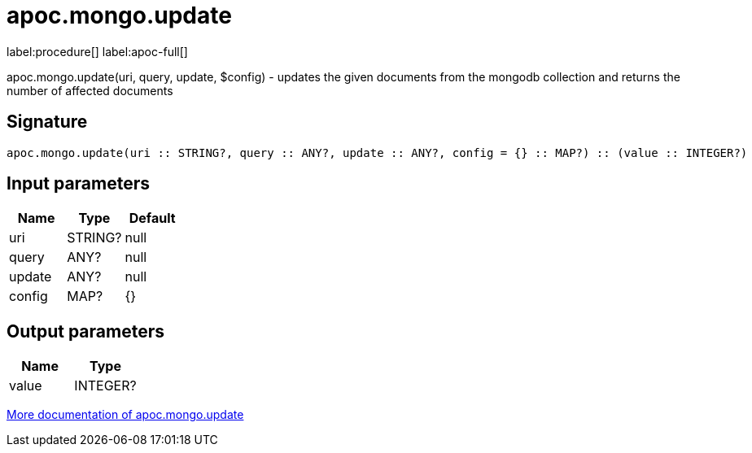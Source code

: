 ////
This file is generated by DocsTest, so don't change it!
////

= apoc.mongo.update
:page-custom-canonical: https://neo4j.com/labs/apoc/5/overview/apoc.mongo/apoc.mongo.update/
:description: This section contains reference documentation for the apoc.mongo.update procedure.

label:procedure[] label:apoc-full[]

[.emphasis]
apoc.mongo.update(uri, query, update, $config) - updates the given documents from the mongodb collection and returns the number of affected documents

== Signature

[source]
----
apoc.mongo.update(uri :: STRING?, query :: ANY?, update :: ANY?, config = {} :: MAP?) :: (value :: INTEGER?)
----

== Input parameters
[.procedures, opts=header]
|===
| Name | Type | Default 
|uri|STRING?|null
|query|ANY?|null
|update|ANY?|null
|config|MAP?|{}
|===

== Output parameters
[.procedures, opts=header]
|===
| Name | Type 
|value|INTEGER?
|===

xref::database-integration/mongo.adoc[More documentation of apoc.mongo.update,role=more information]

